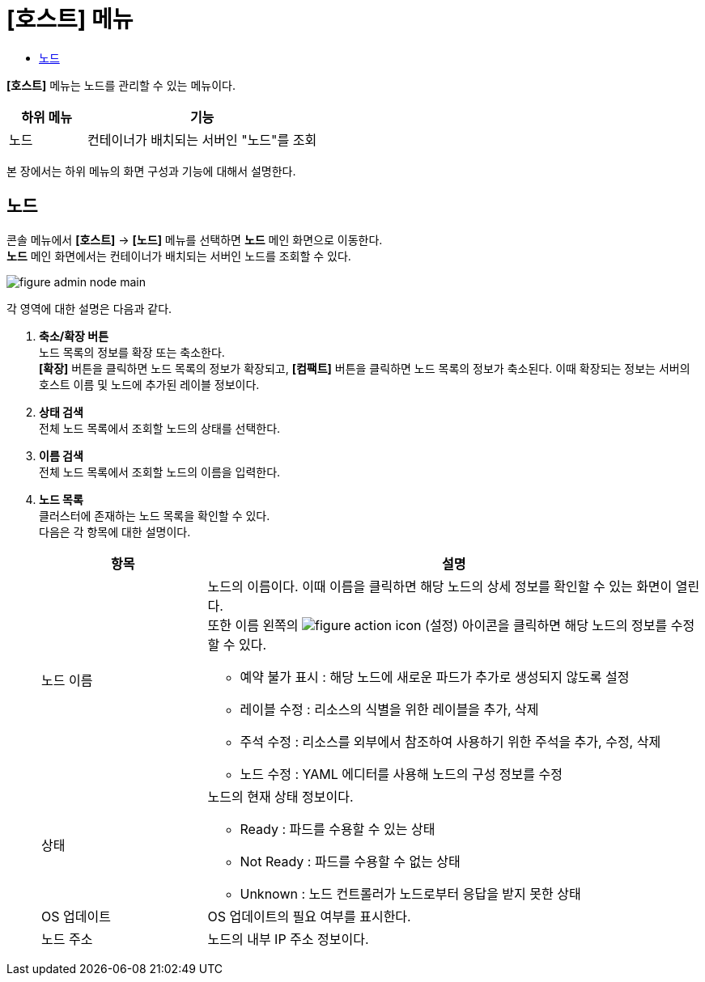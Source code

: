 = [호스트] 메뉴
:toc:
:toc-title:

*[호스트]* 메뉴는 노드를 관리할 수 있는 메뉴이다.
[width="100%",options="header", cols="1,3"]
|====================
|하위 메뉴|기능
|노드|컨테이너가 배치되는 서버인 "노드"를 조회
|====================

본 장에서는 하위 메뉴의 화면 구성과 기능에 대해서 설명한다.

== 노드

콘솔 메뉴에서 *[호스트]* -> *[노드]* 메뉴를 선택하면 *노드* 메인 화면으로 이동한다. +
*노드* 메인 화면에서는 컨테이너가 배치되는 서버인 ``노드``를 조회할 수 있다.

//[caption="그림. "] //캡션 제목 변경
[#img-node-main]
image::../images/figure_admin_node_main.png[]

각 영역에 대한 설명은 다음과 같다.

<1> *축소/확장 버튼* +
노드 목록의 정보를 확장 또는 축소한다. +
*[확장]* 버튼을 클릭하면 노드 목록의 정보가 확장되고, *[컴팩트]* 버튼을 클릭하면 노드 목록의 정보가 축소된다. 이때 확장되는 정보는 서버의 호스트 이름 및 노드에 추가된 레이블 정보이다.
<2> *상태 검색* +
전체 노드 목록에서 조회할 노드의 상태를 선택한다.
<3> *이름 검색* +
전체 노드 목록에서 조회할 노드의 이름을 입력한다.
<4> *노드 목록* +
클러스터에 존재하는 노드 목록을 확인할 수 있다. +
다음은 각 항목에 대한 설명이다.
+
[width="100%",options="header", cols="1,3a"]
|====================
|항목|설명  
|노드 이름|노드의 이름이다. 이때 이름을 클릭하면 해당 노드의 상세 정보를 확인할 수 있는 화면이 열린다. +
또한 이름 왼쪽의 
image:../images/figure_action_icon.png[]
(설정) 아이콘을 클릭하면 해당 노드의 정보를 수정할 수 있다.

* 예약 불가 표시 : 해당 노드에 새로운 파드가 추가로 생성되지 않도록 설정
* 레이블 수정 : 리소스의 식별을 위한 레이블을 추가, 삭제
* 주석 수정 : 리소스를 외부에서 참조하여 사용하기 위한 주석을 추가, 수정, 삭제
* 노드 수정 : YAML 에디터를 사용해 노드의 구성 정보를 수정
|상태|노드의 현재 상태 정보이다.

* Ready : 파드를 수용할 수 있는 상태
* Not Ready : 파드를 수용할 수 없는 상태
* Unknown : 노드 컨트롤러가 노드로부터 응답을 받지 못한 상태
|OS 업데이트|OS 업데이트의 필요 여부를 표시한다.
|노드 주소|노드의 내부 IP 주소 정보이다.
|====================
